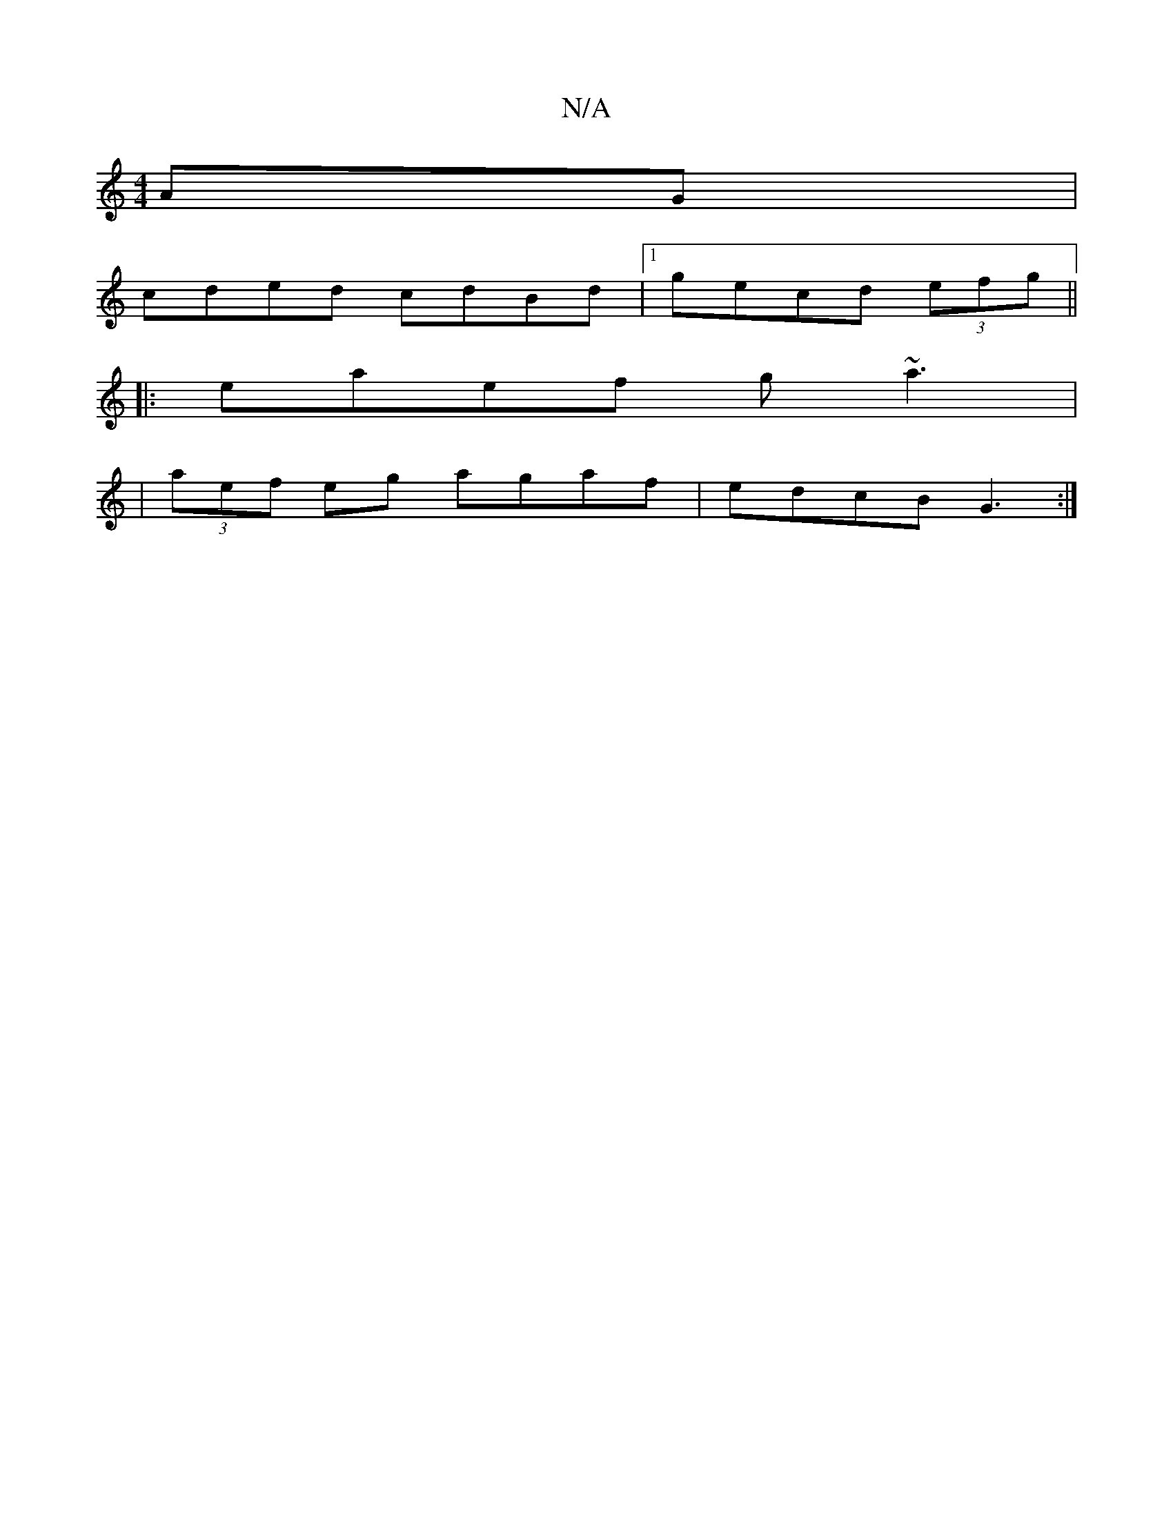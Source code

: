 X:1
T:N/A
M:4/4
R:N/A
K:Cmajor
AG|
cded cdBd|1 gecd (3efg ||
|:eaef g~a3|
|(3aef eg agaf|edcB G3 :|

A/G/ |GDEG G2 e^c/2B/2|
cB G2 (3Bcd ||
|: efdB d3 f | ggef gbag | faec dcBA | BAGA f>efd | ~G2ed dfac| decA B2fG|cded cde2|~e3A Bg